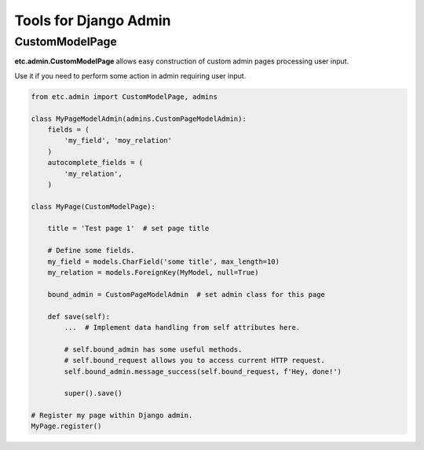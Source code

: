 Tools for Django Admin
======================


CustomModelPage
---------------

**etc.admin.CustomModelPage** allows easy construction of custom admin pages processing user input.

Use it if you need to perform some action in admin requiring user input.

.. code-block:: python

    from etc.admin import CustomModelPage, admins

    class MyPageModelAdmin(admins.CustomPageModelAdmin):
        fields = (
            'my_field', 'moy_relation'
        )
        autocomplete_fields = (
            'my_relation',
        )

    class MyPage(CustomModelPage):

        title = 'Test page 1'  # set page title

        # Define some fields.
        my_field = models.CharField('some title', max_length=10)
        my_relation = models.ForeignKey(MyModel, null=True)

        bound_admin = CustomPageModelAdmin  # set admin class for this page

        def save(self):
            ...  # Implement data handling from self attributes here.
            
            # self.bound_admin has some useful methods.
            # self.bound_request allows you to access current HTTP request.
            self.bound_admin.message_success(self.bound_request, f'Hey, done!')
            
            super().save()

    # Register my page within Django admin.
    MyPage.register()

